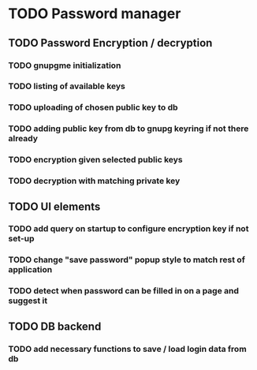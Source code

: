 * TODO Password manager
** TODO Password Encryption / decryption
*** TODO gnupgme initialization
*** TODO listing of available keys
*** TODO uploading of chosen public key to db
*** TODO adding public key from db to gnupg keyring if not there already
*** TODO encryption given selected public keys
*** TODO decryption with matching private key
** TODO UI elements
*** TODO add query on startup to configure encryption key if not set-up
*** TODO change "save password" popup style to match rest of application
*** TODO detect when password can be filled in on a page and suggest it
** TODO DB backend
*** TODO add necessary functions to save / load login data from db
